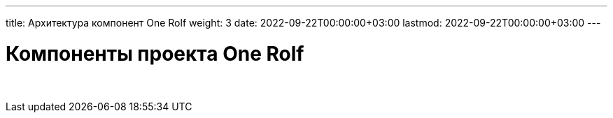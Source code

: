 ---
title: Архитектура компонент One Rolf
weight: 3
date: 2022-09-22T00:00:00+03:00
lastmod: 2022-09-22T00:00:00+03:00
---

= Компоненты проекта One Rolf

{empty} +